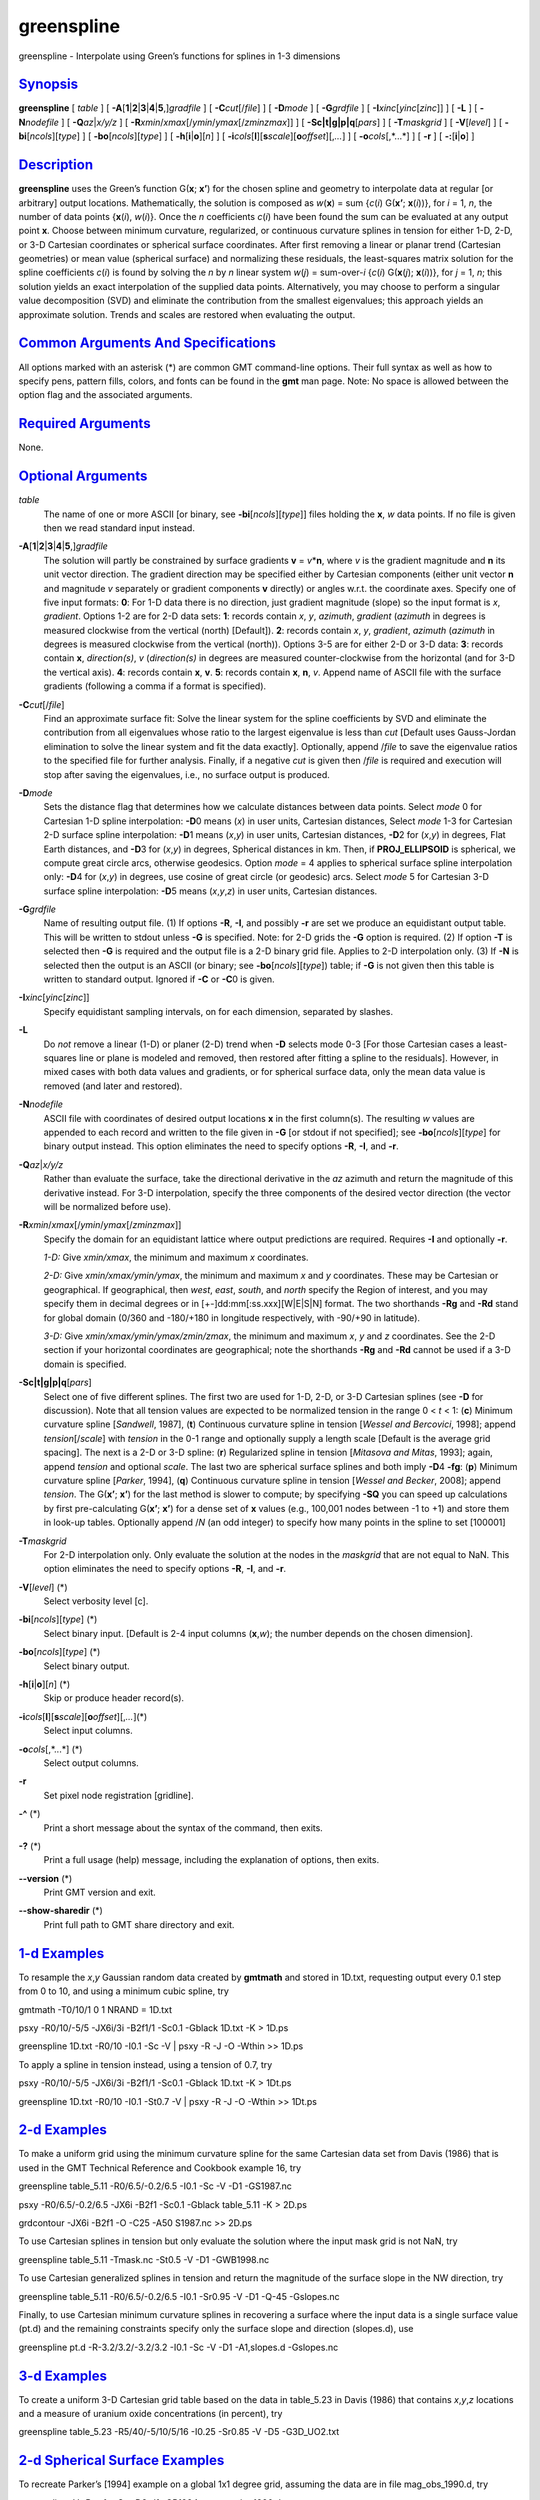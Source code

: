 ***********
greenspline
***********

greenspline - Interpolate using Green’s functions for splines in 1-3
dimensions

`Synopsis <#toc1>`_
-------------------

**greenspline** [ *table* ] [
**-A**\ [**1**\ \|\ **2**\ \|\ **3**\ \|\ **4**\ \|\ **5**,]\ *gradfile*
] [ **-C**\ *cut*\ [/*file*] ] [ **-D**\ *mode* ] [ **-G**\ *grdfile* ]
[ **-I**\ *xinc*\ [*yinc*\ [*zinc*\ ]] ] [ **-L** ] [ **-N**\ *nodefile*
] [ **-Q**\ *az*\ \|\ *x/y/z* ] [
**-R**\ *xmin*/*xmax*\ [/*ymin*/*ymax*\ [/*zmin*\ *zmax*]] ] [
**-S**\ **c\|t\|g\|p\|q**\ [*pars*\ ] ] [ **-T**\ *maskgrid* ] [
**-V**\ [*level*\ ] ] [ **-bi**\ [*ncols*\ ][*type*\ ] ] [
**-bo**\ [*ncols*\ ][*type*\ ] ] [ **-h**\ [**i**\ \|\ **o**][*n*\ ] ] [
**-i**\ *cols*\ [**l**\ ][\ **s**\ *scale*][\ **o**\ *offset*][,\ *...*]
] [ **-o**\ *cols*\ [,*...*] ] [ **-r** ] [ **-:**\ [**i**\ \|\ **o**] ]

`Description <#toc2>`_
----------------------

**greenspline** uses the Green’s function G(\ **x**; **x’**) for the
chosen spline and geometry to interpolate data at regular [or arbitrary]
output locations. Mathematically, the solution is composed as
*w*\ (**x**) = sum {*c*\ (*i*) G(\ **x’**; **x**\ (*i*))}, for *i* = 1,
*n*, the number of data points {**x**\ (*i*), *w*\ (*i*)}. Once the *n*
coefficients *c*\ (*i*) have been found the sum can be evaluated at any
output point **x**. Choose between minimum curvature, regularized, or
continuous curvature splines in tension for either 1-D, 2-D, or 3-D
Cartesian coordinates or spherical surface coordinates. After first
removing a linear or planar trend (Cartesian geometries) or mean value
(spherical surface) and normalizing these residuals, the least-squares
matrix solution for the spline coefficients *c*\ (*i*) is found by
solving the *n* by *n* linear system *w*\ (*j*) = sum-over-*i*
{*c*\ (*i*) G(\ **x**\ (*j*); **x**\ (*i*))}, for *j* = 1, *n*; this
solution yields an exact interpolation of the supplied data points.
Alternatively, you may choose to perform a singular value decomposition
(SVD) and eliminate the contribution from the smallest eigenvalues; this
approach yields an approximate solution. Trends and scales are restored
when evaluating the output.

`Common Arguments And Specifications <#toc3>`_
----------------------------------------------

All options marked with an asterisk (\*) are common GMT command-line
options. Their full syntax as well as how to specify pens, pattern
fills, colors, and fonts can be found in the **gmt** man page. Note: No
space is allowed between the option flag and the associated arguments.

`Required Arguments <#toc4>`_
-----------------------------

None.

`Optional Arguments <#toc5>`_
-----------------------------

*table*
    The name of one or more ASCII [or binary, see
    **-bi**\ [*ncols*\ ][*type*\ ]] files holding the **x**, *w* data
    points. If no file is given then we read standard input instead.
**-A**\ [**1**\ \|\ **2**\ \|\ **3**\ \|\ **4**\ \|\ **5**,]\ *gradfile*
    The solution will partly be constrained by surface gradients **v** =
    *v*\ \*\ **n**, where *v* is the gradient magnitude and **n** its
    unit vector direction. The gradient direction may be specified
    either by Cartesian components (either unit vector **n** and
    magnitude *v* separately or gradient components **v** directly) or
    angles w.r.t. the coordinate axes. Specify one of five input
    formats: **0**: For 1-D data there is no direction, just gradient
    magnitude (slope) so the input format is *x*, *gradient*. Options
    1-2 are for 2-D data sets: **1**: records contain *x*, *y*,
    *azimuth*, *gradient* (*azimuth* in degrees is measured clockwise
    from the vertical (north) [Default]). **2**: records contain *x*,
    *y*, *gradient*, *azimuth* (*azimuth* in degrees is measured
    clockwise from the vertical (north)). Options 3-5 are for either 2-D
    or 3-D data: **3**: records contain **x**, *direction(s)*, *v*
    (*direction(s)* in degrees are measured counter-clockwise from the
    horizontal (and for 3-D the vertical axis). **4**: records contain
    **x**, **v**. **5**: records contain **x**, **n**, *v*. Append name
    of ASCII file with the surface gradients (following a comma if a
    format is specified).
**-C**\ *cut*\ [/*file*]
    Find an approximate surface fit: Solve the linear system for the
    spline coefficients by SVD and eliminate the contribution from all
    eigenvalues whose ratio to the largest eigenvalue is less than *cut*
    [Default uses Gauss-Jordan elimination to solve the linear system
    and fit the data exactly]. Optionally, append /*file* to save the
    eigenvalue ratios to the specified file for further analysis.
    Finally, if a negative *cut* is given then /*file* is required and
    execution will stop after saving the eigenvalues, i.e., no surface
    output is produced.
**-D**\ *mode*
    Sets the distance flag that determines how we calculate distances
    between data points. Select *mode* 0 for Cartesian 1-D spline
    interpolation: **-D**\ 0 means (*x*) in user units, Cartesian
    distances, Select *mode* 1-3 for Cartesian 2-D surface spline
    interpolation: **-D**\ 1 means (*x*,\ *y*) in user units, Cartesian
    distances, **-D**\ 2 for (*x*,\ *y*) in degrees, Flat Earth
    distances, and **-D**\ 3 for (*x*,\ *y*) in degrees, Spherical
    distances in km. Then, if **PROJ\_ELLIPSOID** is spherical, we
    compute great circle arcs, otherwise geodesics. Option *mode* = 4
    applies to spherical surface spline interpolation only: **-D**\ 4
    for (*x*,\ *y*) in degrees, use cosine of great circle (or geodesic)
    arcs. Select *mode* 5 for Cartesian 3-D surface spline
    interpolation: **-D**\ 5 means (*x*,\ *y*,\ *z*) in user units,
    Cartesian distances.
**-G**\ *grdfile*
    Name of resulting output file. (1) If options **-R**, **-I**, and
    possibly **-r** are set we produce an equidistant output table. This
    will be written to stdout unless **-G** is specified. Note: for 2-D
    grids the **-G** option is required. (2) If option **-T** is
    selected then **-G** is required and the output file is a 2-D binary
    grid file. Applies to 2-D interpolation only. (3) If **-N** is
    selected then the output is an ASCII (or binary; see
    **-bo**\ [*ncols*\ ][*type*\ ]) table; if **-G** is not given then
    this table is written to standard output. Ignored if **-C** or
    **-C**\ 0 is given.
**-I**\ *xinc*\ [*yinc*\ [*zinc*\ ]]
    Specify equidistant sampling intervals, on for each dimension,
    separated by slashes.
**-L**
    Do *not* remove a linear (1-D) or planer (2-D) trend when **-D**
    selects mode 0-3 [For those Cartesian cases a least-squares line or
    plane is modeled and removed, then restored after fitting a spline
    to the residuals]. However, in mixed cases with both data values and
    gradients, or for spherical surface data, only the mean data value
    is removed (and later and restored).
**-N**\ *nodefile*
    ASCII file with coordinates of desired output locations **x** in the
    first column(s). The resulting *w* values are appended to each
    record and written to the file given in **-G** [or stdout if not
    specified]; see **-bo**\ [*ncols*\ ][*type*\ ] for binary output
    instead. This option eliminates the need to specify options **-R**,
    **-I**, and **-r**.
**-Q**\ *az*\ \|\ *x/y/z*
    Rather than evaluate the surface, take the directional derivative in
    the *az* azimuth and return the magnitude of this derivative
    instead. For 3-D interpolation, specify the three components of the
    desired vector direction (the vector will be normalized before use).
**-R**\ *xmin*/*xmax*\ [/*ymin*/*ymax*\ [/*zmin*\ *zmax*]]
    Specify the domain for an equidistant lattice where output
    predictions are required. Requires **-I** and optionally **-r**.

    *1-D:* Give *xmin/xmax*, the minimum and maximum *x* coordinates.

    *2-D:* Give *xmin/xmax/ymin/ymax*, the minimum and maximum *x* and
    *y* coordinates. These may be Cartesian or geographical. If
    geographical, then *west*, *east*, *south*, and *north* specify the
    Region of interest, and you may specify them in decimal degrees or
    in [+-]dd:mm[:ss.xxx][W\|E\|S\|N] format. The two shorthands **-Rg**
    and **-Rd** stand for global domain (0/360 and -180/+180 in
    longitude respectively, with -90/+90 in latitude).

    *3-D:* Give *xmin/xmax/ymin/ymax/zmin/zmax*, the minimum and maximum
    *x*, *y* and *z* coordinates. See the 2-D section if your horizontal
    coordinates are geographical; note the shorthands **-Rg** and
    **-Rd** cannot be used if a 3-D domain is specified.

**-S**\ **c\|t\|g\|p\|q**\ [*pars*\ ]
    Select one of five different splines. The first two are used for
    1-D, 2-D, or 3-D Cartesian splines (see **-D** for discussion). Note
    that all tension values are expected to be normalized tension in the
    range 0 < *t* < 1: (**c**) Minimum curvature spline [*Sandwell*,
    1987], (**t**) Continuous curvature spline in tension [*Wessel and
    Bercovici*, 1998]; append *tension*\ [/*scale*] with *tension* in
    the 0-1 range and optionally supply a length scale [Default is the
    average grid spacing]. The next is a 2-D or 3-D spline: (**r**)
    Regularized spline in tension [*Mitasova and Mitas*, 1993]; again,
    append *tension* and optional *scale*. The last two are spherical
    surface splines and both imply **-D**\ 4 **-fg**: (**p**) Minimum
    curvature spline [*Parker*, 1994], (**q**) Continuous curvature
    spline in tension [*Wessel and Becker*, 2008]; append *tension*. The
    G(\ **x’**; **x’**) for the last method is slower to compute; by
    specifying **-SQ** you can speed up calculations by first
    pre-calculating G(\ **x’**; **x’**) for a dense set of **x** values
    (e.g., 100,001 nodes between -1 to +1) and store them in look-up
    tables. Optionally append /*N* (an odd integer) to specify how many
    points in the spline to set [100001]
**-T**\ *maskgrid*
    For 2-D interpolation only. Only evaluate the solution at the nodes
    in the *maskgrid* that are not equal to NaN. This option eliminates
    the need to specify options **-R**, **-I**, and **-r**.
**-V**\ [*level*\ ] (\*)
    Select verbosity level [c].
**-bi**\ [*ncols*\ ][*type*\ ] (\*)
    Select binary input. [Default is 2-4 input columns (**x**,\ *w*);
    the number depends on the chosen dimension].
**-bo**\ [*ncols*\ ][*type*\ ] (\*)
    Select binary output.
**-h**\ [**i**\ \|\ **o**][*n*\ ] (\*)
    Skip or produce header record(s).
**-i**\ *cols*\ [**l**\ ][\ **s**\ *scale*][\ **o**\ *offset*][,\ *...*](\*)
    Select input columns.
**-o**\ *cols*\ [,*...*] (\*)
    Select output columns.
**-r**
    Set pixel node registration [gridline].
**-^** (\*)
    Print a short message about the syntax of the command, then exits.
**-?** (\*)
    Print a full usage (help) message, including the explanation of
    options, then exits.
**--version** (\*)
    Print GMT version and exit.
**--show-sharedir** (\*)
    Print full path to GMT share directory and exit.

`1-d Examples <#toc6>`_
-----------------------

To resample the *x*,\ *y* Gaussian random data created by **gmtmath**
and stored in 1D.txt, requesting output every 0.1 step from 0 to 10, and
using a minimum cubic spline, try

gmtmath -T0/10/1 0 1 NRAND = 1D.txt

psxy -R0/10/-5/5 -JX6i/3i -B2f1/1 -Sc0.1 -Gblack 1D.txt -K > 1D.ps

greenspline 1D.txt -R0/10 -I0.1 -Sc -V \| psxy -R -J -O -Wthin >> 1D.ps

To apply a spline in tension instead, using a tension of 0.7, try

psxy -R0/10/-5/5 -JX6i/3i -B2f1/1 -Sc0.1 -Gblack 1D.txt -K > 1Dt.ps

greenspline 1D.txt -R0/10 -I0.1 -St0.7 -V \| psxy -R -J -O -Wthin >>
1Dt.ps

`2-d Examples <#toc7>`_
-----------------------

To make a uniform grid using the minimum curvature spline for the same
Cartesian data set from Davis (1986) that is used in the GMT Technical
Reference and Cookbook example 16, try

greenspline table\_5.11 -R0/6.5/-0.2/6.5 -I0.1 -Sc -V -D1 -GS1987.nc

psxy -R0/6.5/-0.2/6.5 -JX6i -B2f1 -Sc0.1 -Gblack table\_5.11 -K > 2D.ps

grdcontour -JX6i -B2f1 -O -C25 -A50 S1987.nc >> 2D.ps

To use Cartesian splines in tension but only evaluate the solution where
the input mask grid is not NaN, try

greenspline table\_5.11 -Tmask.nc -St0.5 -V -D1 -GWB1998.nc

To use Cartesian generalized splines in tension and return the magnitude
of the surface slope in the NW direction, try

greenspline table\_5.11 -R0/6.5/-0.2/6.5 -I0.1 -Sr0.95 -V -D1 -Q-45
-Gslopes.nc

Finally, to use Cartesian minimum curvature splines in recovering a
surface where the input data is a single surface value (pt.d) and the
remaining constraints specify only the surface slope and direction
(slopes.d), use

greenspline pt.d -R-3.2/3.2/-3.2/3.2 -I0.1 -Sc -V -D1 -A1,slopes.d
-Gslopes.nc

`3-d Examples <#toc8>`_
-----------------------

To create a uniform 3-D Cartesian grid table based on the data in
table\_5.23 in Davis (1986) that contains *x*,\ *y*,\ *z* locations and
a measure of uranium oxide concentrations (in percent), try

greenspline table\_5.23 -R5/40/-5/10/5/16 -I0.25 -Sr0.85 -V -D5
-G3D\_UO2.txt

`2-d Spherical Surface Examples <#toc9>`_
-----------------------------------------

To recreate Parker’s [1994] example on a global 1x1 degree grid,
assuming the data are in file mag\_obs\_1990.d, try

greenspline -V -Rg -fg -Sp -D3 -I1 -GP1994.nc mag\_obs\_1990.d

To do the same problem but applying tension and use pre-calculated Green
functions, use

greenspline -V -Rg -fg -SQ0.85 -D3 -I1 -GWB2008.nc mag\_obs\_1990.d

`Considerations <#toc10>`_
--------------------------

(1) For the Cartesian cases we use the free-space Green functions, hence
no boundary conditions are applied at the edges of the specified domain.
For most applications this is fine as the region typically is
arbitrarily set to reflect the extent of your data. However, if your
application requires particular boundary conditions then you may
consider using **surface** instead.

(2) In all cases, the solution is obtained by inverting a *n* x *n*
double precision matrix for the Green function coefficients, where *n*
is the number of data constraints. Hence, your computer’s memory may
place restrictions on how large data sets you can process with
**greenspline**. Pre-processing your data with **blockmean**,
**blockmedian**, or **blockmode** is recommended to avoid aliasing and
may also control the size of *n*. For information, if *n* = 1024 then
only 8 Mb memory is needed, but for *n* = 10240 we need 800 Mb. Note
that **greenspline** is fully 64-bit compliant if compiled as such.

(3) The inversion for coefficients can become numerically unstable when
data neighbors are very close compared to the overall span of the data.
You can remedy this by pre-processing the data, e.g., by averaging
closely spaced neighbors. Alternatively, you can improve stability by
using the SVD solution and discard information associated with the
smallest eigenvalues (see **-C**).

`Tension <#toc11>`_
-------------------

Tension is generally used to suppress spurious oscillations caused by
the minimum curvature requirement, in particular when rapid gradient
changes are present in the data. The proper amount of tension can only
be determined by experimentation. Generally, very smooth data (such as
potential fields) do not require much, if any tension, while rougher
data (such as topography) will typically interpolate better with
moderate tension. Make sure you try a range of values before choosing
your final result. Note: the regularized spline in tension is only
stable for a finite range of *scale* values; you must experiment to find
the valid range and a useful setting. For more information on tension
see the references below.

`References <#toc12>`_
----------------------

Davis, J. C., 1986, *Statistics and Data Analysis in Geology*, 2nd
Edition, 646 pp., Wiley, New York,

Mitasova, H., and L. Mitas, 1993, Interpolation by regularized spline
with tension: I. Theory and implementation, *Math. Geol.*, **25**,
641-655.

Parker, R. L., 1994, *Geophysical Inverse Theory*, 386 pp., Princeton
Univ. Press, Princeton, N.J.

Sandwell, D. T., 1987, Biharmonic spline interpolation of Geos-3 and
Seasat altimeter data, *Geophys. Res. Lett.*, **14**, 139-142.

Wessel, P., and D. Bercovici, 1998, Interpolation with splines in
tension: a Green’s function approach, *Math. Geol.*, **30**, 77-93.

Wessel, P., and J. M. Becker, 2008, Interpolation using a generalized
Green’s function for a spherical surface spline in tension, *Geophys. J.
Int*, **174**, 21-28.
 Wessel, P., 2009, A general-purpose Green’s function interpolator,
*Computers & Geosciences*, **35**, 1247-1254,
doi:10.1016/j.cageo.2008.08.012.

`See Also <#toc13>`_
--------------------

`*gmt*\ (1) <gmt.html>`_ , `*gmtmath*\ (1) <gmtmath.html>`_ ,
`*nearneighbor*\ (1) <nearneighbor.html>`_ , `*psxy*\ (1) <psxy.html>`_
, `*surface*\ (1) <surface.html>`_ ,
`*triangulate*\ (1) <triangulate.html>`_ ,
`*xyz2grd*\ (1) <xyz2grd.html>`_
